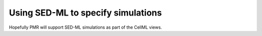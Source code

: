 ﻿.. _PMR-using-SED-ML

===================================
Using SED-ML to specify simulations
===================================

.. sectionauthor:: Dougal Cowan

Hopefully PMR will support SED-ML simulations as part of the CellML views.
